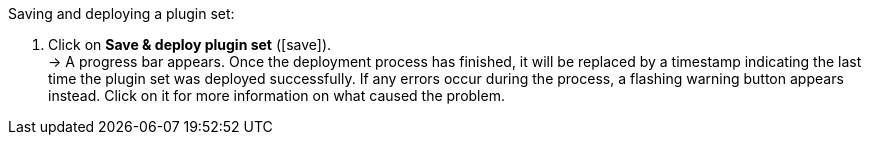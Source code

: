 :icons: font
:docinfodir: /workspace/manual-adoc
:docinfo1:

[.instruction]
Saving and deploying a plugin set:

. Click on *Save & deploy plugin set* (icon:save[role="green"]). +
→ A progress bar appears. Once the deployment process has finished, it will be replaced by a timestamp indicating the last time the plugin set was deployed successfully. If any errors occur during the process, a flashing warning button appears instead. Click on it for more information on what caused the problem.